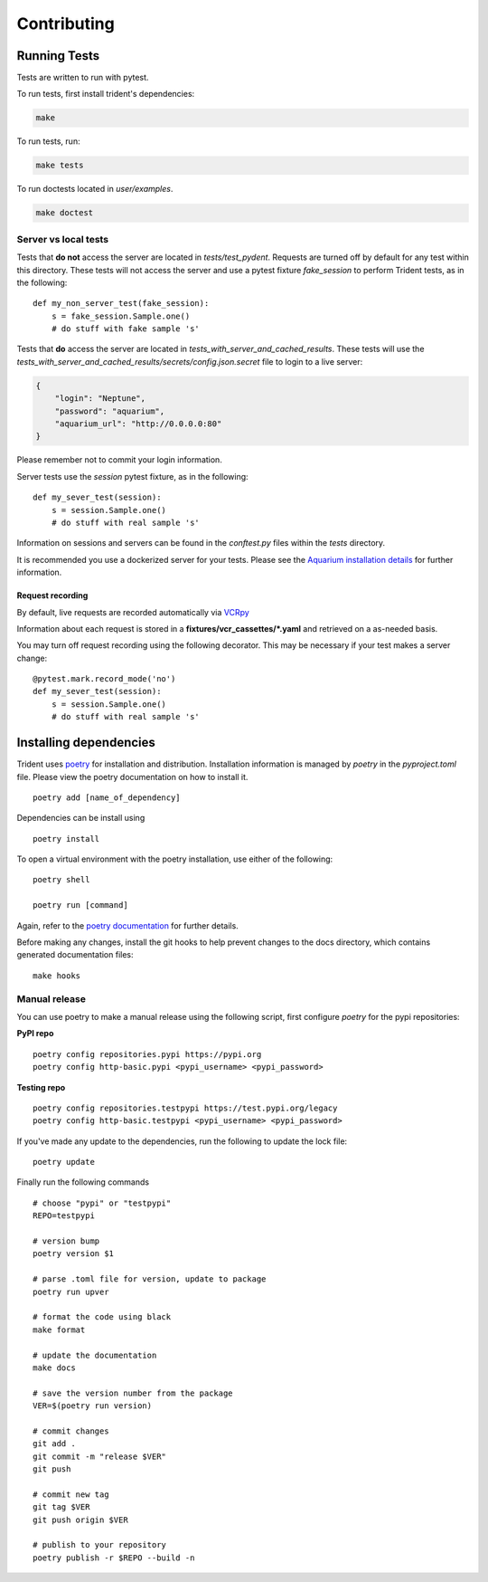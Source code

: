 Contributing
============

Running Tests
-------------

Tests are written to run with pytest.

To run tests, first install trident's dependencies:

.. code::

    make

To run tests, run:

.. code::

    make tests

To run doctests located in `user/examples`.

.. code::

    make doctest

Server vs local tests
~~~~~~~~~~~~~~~~~~~~~

Tests that **do not** access the server are located in `tests/test_pydent`.
Requests are turned off by default for any test within this directory. These tests will
not access the server and use a pytest fixture `fake_session` to perform Trident tests, as in
the following:

::

    def my_non_server_test(fake_session):
        s = fake_session.Sample.one()
        # do stuff with fake sample 's'


Tests that **do** access the server are located in `tests_with_server_and_cached_results`.
These tests will use the `tests_with_server_and_cached_results/secrets/config.json.secret` file
to login to a live server:

.. code-block:: JSON

    {
        "login": "Neptune",
        "password": "aquarium",
        "aquarium_url": "http://0.0.0.0:80"
    }

Please remember not to commit your login information.

Server tests use the `session` pytest fixture, as in the following:

::

    def my_sever_test(session):
        s = session.Sample.one()
        # do stuff with real sample 's'

Information on sessions and servers can be found in the `conftest.py` files within the `tests`
directory.

It is recommended you
use a dockerized server for your tests. Please see the `Aquarium installation
details <https://www.aquarium.bio/>`_ for further information.


Request recording
`````````````````

By default, live requests are recorded automatically via
`VCRpy <https://vcrpy.readthedocs.io/en/latest/installation.html>`_

Information about each request is stored in a **fixtures/vcr_cassettes/*.yaml**
and retrieved on a as-needed basis.

You may turn off request recording using the following decorator. This may be necessary
if your test makes a server change:

::

    @pytest.mark.record_mode('no')
    def my_sever_test(session):
        s = session.Sample.one()
        # do stuff with real sample 's'

Installing dependencies
-----------------------

Trident uses `poetry <https://poetry.eustace.io/>`_ for installation and distribution.
Installation information is managed by `poetry` in the `pyproject.toml` file.
Please view the poetry documentation on how to install it.

::

    poetry add [name_of_dependency]

Dependencies can be install using

::

    poetry install

To open a virtual environment with the poetry installation, use either of the following:

::

    poetry shell

    poetry run [command]

Again, refer to the `poetry documentation <https://poetry.eustace.io/>`_ for further details.

Before making any changes, install the git hooks to help prevent changes to the
docs directory, which contains generated documentation files:

::

    make hooks

Manual release
~~~~~~~~~~~~~~

You can use poetry to make a manual release using the following script, first
configure `poetry` for the pypi repositories:

**PyPI repo**

::

    poetry config repositories.pypi https://pypi.org
    poetry config http-basic.pypi <pypi_username> <pypi_password>


**Testing repo**

::

    poetry config repositories.testpypi https://test.pypi.org/legacy
    poetry config http-basic.testpypi <pypi_username> <pypi_password>


If you've made any update to the dependencies, run the following to update the lock file:

::

    poetry update


Finally run the following commands

::

    # choose "pypi" or "testpypi"
    REPO=testpypi

    # version bump
    poetry version $1

    # parse .toml file for version, update to package
    poetry run upver

    # format the code using black
    make format

    # update the documentation
    make docs

    # save the version number from the package
    VER=$(poetry run version)

    # commit changes
    git add .
    git commit -m "release $VER"
    git push

    # commit new tag
    git tag $VER
    git push origin $VER

    # publish to your repository
    poetry publish -r $REPO --build -n